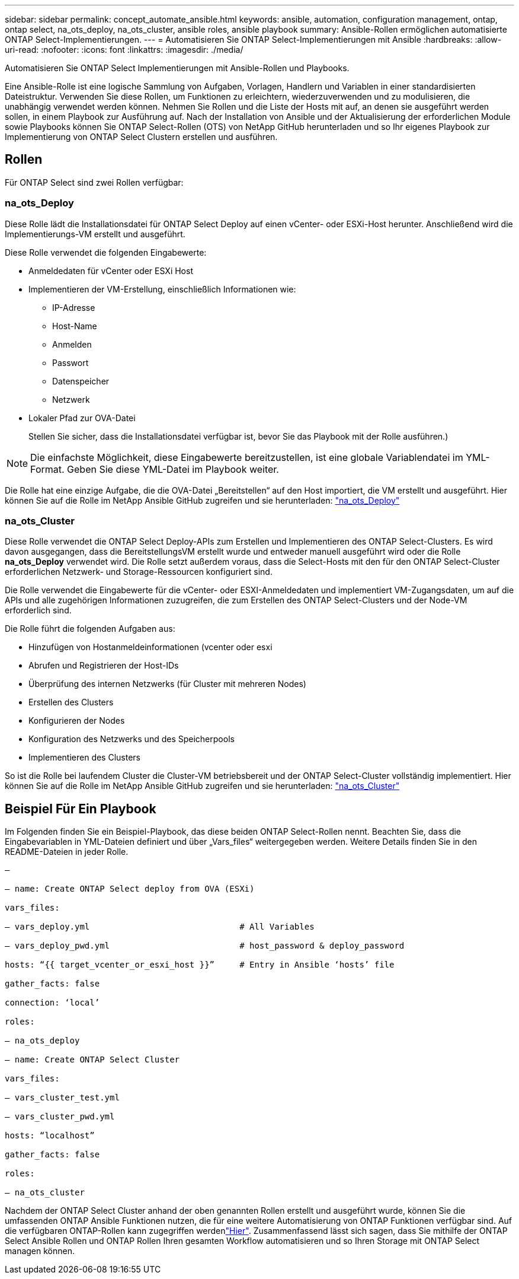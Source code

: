 ---
sidebar: sidebar 
permalink: concept_automate_ansible.html 
keywords: ansible, automation, configuration management, ontap, ontap select, na_ots_deploy, na_ots_cluster, ansible roles, ansible playbook 
summary: Ansible-Rollen ermöglichen automatisierte ONTAP Select-Implementierungen. 
---
= Automatisieren Sie ONTAP Select-Implementierungen mit Ansible
:hardbreaks:
:allow-uri-read: 
:nofooter: 
:icons: font
:linkattrs: 
:imagesdir: ./media/


[role="lead"]
Automatisieren Sie ONTAP Select Implementierungen mit Ansible-Rollen und Playbooks.

Eine Ansible-Rolle ist eine logische Sammlung von Aufgaben, Vorlagen, Handlern und Variablen in einer standardisierten Dateistruktur. Verwenden Sie diese Rollen, um Funktionen zu erleichtern, wiederzuverwenden und zu modulisieren, die unabhängig verwendet werden können. Nehmen Sie Rollen und die Liste der Hosts mit auf, an denen sie ausgeführt werden sollen, in einem Playbook zur Ausführung auf. Nach der Installation von Ansible und der Aktualisierung der erforderlichen Module sowie Playbooks können Sie ONTAP Select-Rollen (OTS) von NetApp GitHub herunterladen und so Ihr eigenes Playbook zur Implementierung von ONTAP Select Clustern erstellen und ausführen.



== Rollen

Für ONTAP Select sind zwei Rollen verfügbar:



=== na_ots_Deploy

Diese Rolle lädt die Installationsdatei für ONTAP Select Deploy auf einen vCenter- oder ESXi-Host herunter. Anschließend wird die Implementierungs-VM erstellt und ausgeführt.

Diese Rolle verwendet die folgenden Eingabewerte:

* Anmeldedaten für vCenter oder ESXi Host
* Implementieren der VM-Erstellung, einschließlich Informationen wie:
+
** IP-Adresse
** Host-Name
** Anmelden
** Passwort
** Datenspeicher
** Netzwerk


* Lokaler Pfad zur OVA-Datei
+
Stellen Sie sicher, dass die Installationsdatei verfügbar ist, bevor Sie das Playbook mit der Rolle ausführen.)




NOTE: Die einfachste Möglichkeit, diese Eingabewerte bereitzustellen, ist eine globale Variablendatei im YML-Format. Geben Sie diese YML-Datei im Playbook weiter.

Die Rolle hat eine einzige Aufgabe, die die OVA-Datei „Bereitstellen“ auf den Host importiert, die VM erstellt und ausgeführt. Hier können Sie auf die Rolle im NetApp Ansible GitHub zugreifen und sie herunterladen: link:https://github.com/netapp-automation/na_ots_deploy["na_ots_Deploy"^]



=== na_ots_Cluster

Diese Rolle verwendet die ONTAP Select Deploy-APIs zum Erstellen und Implementieren des ONTAP Select-Clusters. Es wird davon ausgegangen, dass die BereitstellungsVM erstellt wurde und entweder manuell ausgeführt wird oder die Rolle *na_ots_Deploy* verwendet wird. Die Rolle setzt außerdem voraus, dass die Select-Hosts mit den für den ONTAP Select-Cluster erforderlichen Netzwerk- und Storage-Ressourcen konfiguriert sind.

Die Rolle verwendet die Eingabewerte für die vCenter- oder ESXI-Anmeldedaten und implementiert VM-Zugangsdaten, um auf die APIs und alle zugehörigen Informationen zuzugreifen, die zum Erstellen des ONTAP Select-Clusters und der Node-VM erforderlich sind.

Die Rolle führt die folgenden Aufgaben aus:

* Hinzufügen von Hostanmeldeinformationen (vcenter oder esxi
* Abrufen und Registrieren der Host-IDs
* Überprüfung des internen Netzwerks (für Cluster mit mehreren Nodes)
* Erstellen des Clusters
* Konfigurieren der Nodes
* Konfiguration des Netzwerks und des Speicherpools
* Implementieren des Clusters


So ist die Rolle bei laufendem Cluster die Cluster-VM betriebsbereit und der ONTAP Select-Cluster vollständig implementiert. Hier können Sie auf die Rolle im NetApp Ansible GitHub zugreifen und sie herunterladen: link:https://github.com/NetApp-Automation/na_ots_cluster["na_ots_Cluster"^]



== Beispiel Für Ein Playbook

Im Folgenden finden Sie ein Beispiel-Playbook, das diese beiden ONTAP Select-Rollen nennt. Beachten Sie, dass die Eingabevariablen in YML-Dateien definiert und über „Vars_files“ weitergegeben werden. Weitere Details finden Sie in den README-Dateien in jeder Rolle.

[listing]
----
—

– name: Create ONTAP Select deploy from OVA (ESXi)

vars_files:

– vars_deploy.yml                              # All Variables

– vars_deploy_pwd.yml                          # host_password & deploy_password

hosts: “{{ target_vcenter_or_esxi_host }}”     # Entry in Ansible ‘hosts’ file

gather_facts: false

connection: ‘local’

roles:

– na_ots_deploy

– name: Create ONTAP Select Cluster

vars_files:

– vars_cluster_test.yml

– vars_cluster_pwd.yml

hosts: “localhost”

gather_facts: false

roles:

– na_ots_cluster

----
Nachdem der ONTAP Select Cluster anhand der oben genannten Rollen erstellt und ausgeführt wurde, können Sie die umfassenden ONTAP Ansible Funktionen nutzen, die für eine weitere Automatisierung von ONTAP Funktionen verfügbar sind. Auf die verfügbaren ONTAP-Rollen kann zugegriffen werdenlink:https://github.com/NetApp/ansible["Hier"]. Zusammenfassend lässt sich sagen, dass Sie mithilfe der ONTAP Select Ansible Rollen und ONTAP Rollen Ihren gesamten Workflow automatisieren und so Ihren Storage mit ONTAP Select managen können.
